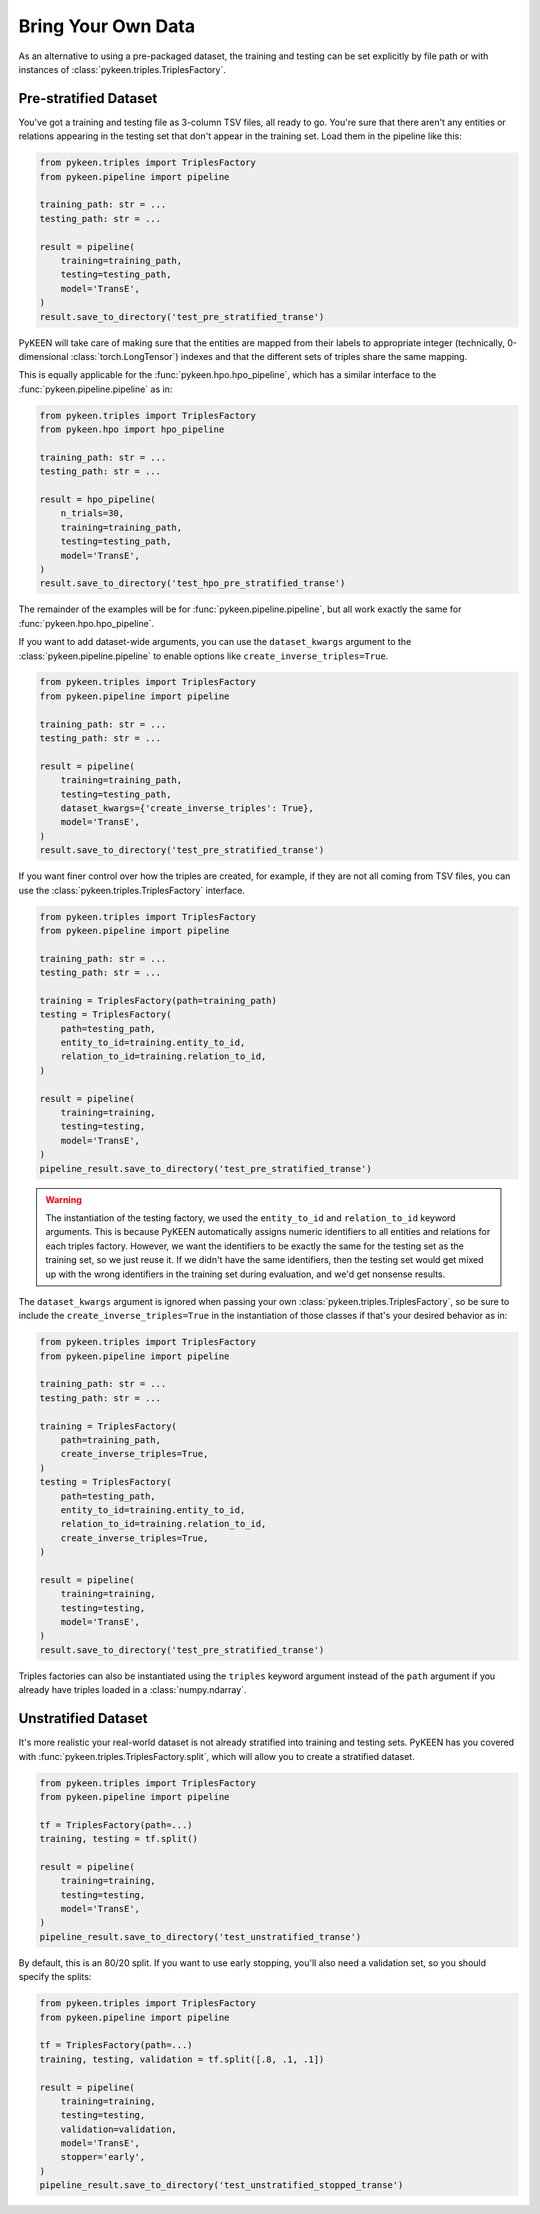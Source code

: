 Bring Your Own Data
===================
As an alternative to using a pre-packaged dataset, the training and testing can be set explicitly
by file path or with instances of :class:`pykeen.triples.TriplesFactory`.

Pre-stratified Dataset
----------------------
You've got a training and testing file as 3-column TSV files, all ready to go. You're sure that there aren't
any entities or relations appearing in the testing set that don't appear in the training set. Load them in the
pipeline like this:

.. code-block:: python

    from pykeen.triples import TriplesFactory
    from pykeen.pipeline import pipeline

    training_path: str = ...
    testing_path: str = ...

    result = pipeline(
        training=training_path,
        testing=testing_path,
        model='TransE',
    )
    result.save_to_directory('test_pre_stratified_transe')

PyKEEN will take care of making sure that the entities are mapped from their labels to appropriate integer
(technically, 0-dimensional :class:`torch.LongTensor`) indexes and that the different sets of triples
share the same mapping.

This is equally applicable for the :func:`pykeen.hpo.hpo_pipeline`, which has a similar interface to
the :func:`pykeen.pipeline.pipeline` as in:

.. code-block:: python

    from pykeen.triples import TriplesFactory
    from pykeen.hpo import hpo_pipeline

    training_path: str = ...
    testing_path: str = ...

    result = hpo_pipeline(
        n_trials=30,
        training=training_path,
        testing=testing_path,
        model='TransE',
    )
    result.save_to_directory('test_hpo_pre_stratified_transe')

The remainder of the examples will be for :func:`pykeen.pipeline.pipeline`, but all work exactly the same
for :func:`pykeen.hpo.hpo_pipeline`.

If you want to add dataset-wide arguments, you can use the ``dataset_kwargs`` argument
to the :class:`pykeen.pipeline.pipeline` to enable options like ``create_inverse_triples=True``.

.. code-block:: python

    from pykeen.triples import TriplesFactory
    from pykeen.pipeline import pipeline

    training_path: str = ...
    testing_path: str = ...

    result = pipeline(
        training=training_path,
        testing=testing_path,
        dataset_kwargs={'create_inverse_triples': True},
        model='TransE',
    )
    result.save_to_directory('test_pre_stratified_transe')

If you want finer control over how the triples are created, for example, if they are not all coming from
TSV files, you can use the :class:`pykeen.triples.TriplesFactory` interface.

.. code-block:: python

    from pykeen.triples import TriplesFactory
    from pykeen.pipeline import pipeline

    training_path: str = ...
    testing_path: str = ...

    training = TriplesFactory(path=training_path)
    testing = TriplesFactory(
        path=testing_path,
        entity_to_id=training.entity_to_id,
        relation_to_id=training.relation_to_id,
    )

    result = pipeline(
        training=training,
        testing=testing,
        model='TransE',
    )
    pipeline_result.save_to_directory('test_pre_stratified_transe')

.. warning::

    The instantiation of the testing factory, we used the ``entity_to_id`` and ``relation_to_id`` keyword arguments.
    This is because PyKEEN automatically assigns numeric identifiers to all entities and relations for each triples
    factory. However, we want the identifiers to be exactly the same for the testing set as the training
    set, so we just reuse it. If we didn't have the same identifiers, then the testing set would get mixed up with
    the wrong identifiers in the training set during evaluation, and we'd get nonsense results.

The ``dataset_kwargs`` argument is ignored when passing your own :class:`pykeen.triples.TriplesFactory`, so be
sure to include the ``create_inverse_triples=True`` in the instantiation of those classes if that's your
desired behavior as in:

.. code-block:: python

    from pykeen.triples import TriplesFactory
    from pykeen.pipeline import pipeline

    training_path: str = ...
    testing_path: str = ...

    training = TriplesFactory(
        path=training_path,
        create_inverse_triples=True,
    )
    testing = TriplesFactory(
        path=testing_path,
        entity_to_id=training.entity_to_id,
        relation_to_id=training.relation_to_id,
        create_inverse_triples=True,
    )

    result = pipeline(
        training=training,
        testing=testing,
        model='TransE',
    )
    result.save_to_directory('test_pre_stratified_transe')

Triples factories can also be instantiated using the ``triples`` keyword argument instead of the ``path`` argument
if you already have triples loaded in a :class:`numpy.ndarray`.

Unstratified Dataset
--------------------
It's more realistic your real-world dataset is not already stratified into training and testing sets.
PyKEEN has you covered with :func:`pykeen.triples.TriplesFactory.split`, which will allow you to create
a stratified dataset.

.. code-block:: python

    from pykeen.triples import TriplesFactory
    from pykeen.pipeline import pipeline

    tf = TriplesFactory(path=...)
    training, testing = tf.split()

    result = pipeline(
        training=training,
        testing=testing,
        model='TransE',
    )
    pipeline_result.save_to_directory('test_unstratified_transe')

By default, this is an 80/20 split. If you want to use early stopping, you'll also need a validation set, so
you should specify the splits:

.. code-block:: python

    from pykeen.triples import TriplesFactory
    from pykeen.pipeline import pipeline

    tf = TriplesFactory(path=...)
    training, testing, validation = tf.split([.8, .1, .1])

    result = pipeline(
        training=training,
        testing=testing,
        validation=validation,
        model='TransE',
        stopper='early',
    )
    pipeline_result.save_to_directory('test_unstratified_stopped_transe')
